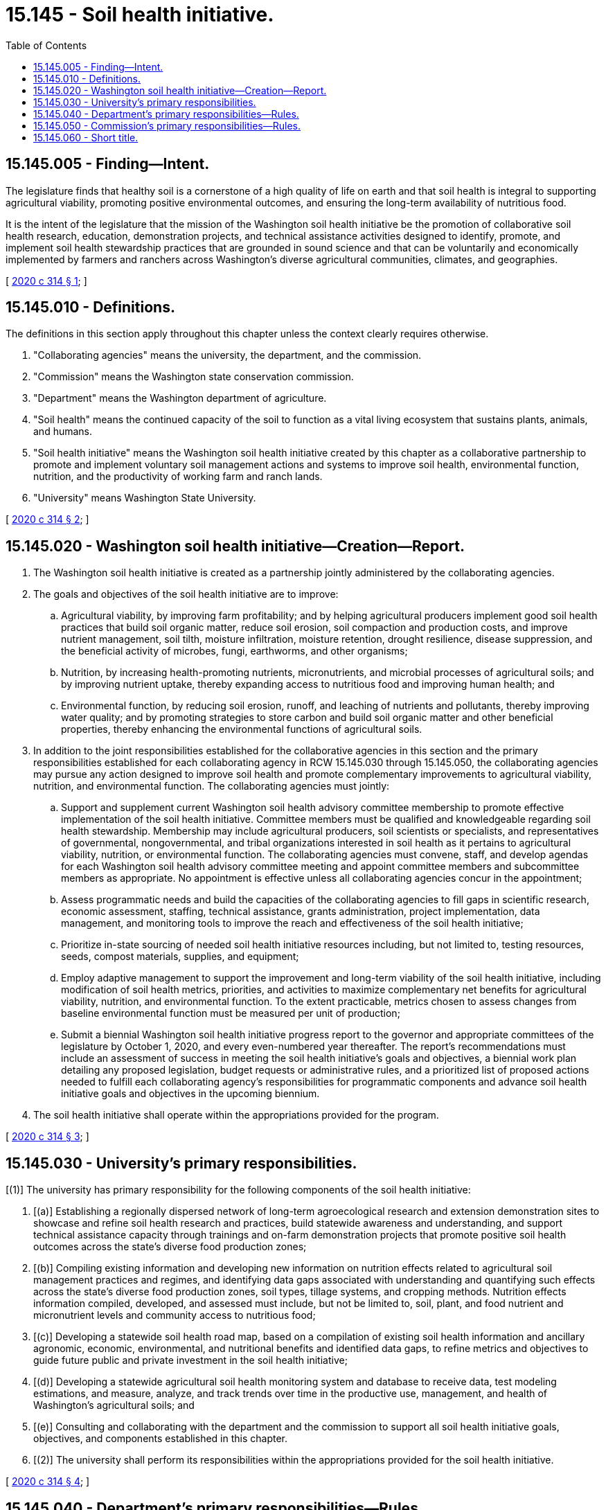 = 15.145 - Soil health initiative.
:toc:

== 15.145.005 - Finding—Intent.
The legislature finds that healthy soil is a cornerstone of a high quality of life on earth and that soil health is integral to supporting agricultural viability, promoting positive environmental outcomes, and ensuring the long-term availability of nutritious food.

It is the intent of the legislature that the mission of the Washington soil health initiative be the promotion of collaborative soil health research, education, demonstration projects, and technical assistance activities designed to identify, promote, and implement soil health stewardship practices that are grounded in sound science and that can be voluntarily and economically implemented by farmers and ranchers across Washington's diverse agricultural communities, climates, and geographies.

[ http://lawfilesext.leg.wa.gov/biennium/2019-20/Pdf/Bills/Session%20Laws/Senate/6306-S.SL.pdf?cite=2020%20c%20314%20§%201[2020 c 314 § 1]; ]

== 15.145.010 - Definitions.
The definitions in this section apply throughout this chapter unless the context clearly requires otherwise.

. "Collaborating agencies" means the university, the department, and the commission.

. "Commission" means the Washington state conservation commission.

. "Department" means the Washington department of agriculture.

. "Soil health" means the continued capacity of the soil to function as a vital living ecosystem that sustains plants, animals, and humans.

. "Soil health initiative" means the Washington soil health initiative created by this chapter as a collaborative partnership to promote and implement voluntary soil management actions and systems to improve soil health, environmental function, nutrition, and the productivity of working farm and ranch lands.

. "University" means Washington State University.

[ http://lawfilesext.leg.wa.gov/biennium/2019-20/Pdf/Bills/Session%20Laws/Senate/6306-S.SL.pdf?cite=2020%20c%20314%20§%202[2020 c 314 § 2]; ]

== 15.145.020 - Washington soil health initiative—Creation—Report.
. The Washington soil health initiative is created as a partnership jointly administered by the collaborating agencies.

. The goals and objectives of the soil health initiative are to improve:

.. Agricultural viability, by improving farm profitability; and by helping agricultural producers implement good soil health practices that build soil organic matter, reduce soil erosion, soil compaction and production costs, and improve nutrient management, soil tilth, moisture infiltration, moisture retention, drought resilience, disease suppression, and the beneficial activity of microbes, fungi, earthworms, and other organisms;

.. Nutrition, by increasing health-promoting nutrients, micronutrients, and microbial processes of agricultural soils; and by improving nutrient uptake, thereby expanding access to nutritious food and improving human health; and

.. Environmental function, by reducing soil erosion, runoff, and leaching of nutrients and pollutants, thereby improving water quality; and by promoting strategies to store carbon and build soil organic matter and other beneficial properties, thereby enhancing the environmental functions of agricultural soils.

. In addition to the joint responsibilities established for the collaborative agencies in this section and the primary responsibilities established for each collaborating agency in RCW 15.145.030 through 15.145.050, the collaborating agencies may pursue any action designed to improve soil health and promote complementary improvements to agricultural viability, nutrition, and environmental function. The collaborating agencies must jointly:

.. Support and supplement current Washington soil health advisory committee membership to promote effective implementation of the soil health initiative. Committee members must be qualified and knowledgeable regarding soil health stewardship. Membership may include agricultural producers, soil scientists or specialists, and representatives of governmental, nongovernmental, and tribal organizations interested in soil health as it pertains to agricultural viability, nutrition, or environmental function. The collaborating agencies must convene, staff, and develop agendas for each Washington soil health advisory committee meeting and appoint committee members and subcommittee members as appropriate. No appointment is effective unless all collaborating agencies concur in the appointment;

.. Assess programmatic needs and build the capacities of the collaborating agencies to fill gaps in scientific research, economic assessment, staffing, technical assistance, grants administration, project implementation, data management, and monitoring tools to improve the reach and effectiveness of the soil health initiative;

.. Prioritize in-state sourcing of needed soil health initiative resources including, but not limited to, testing resources, seeds, compost materials, supplies, and equipment;

.. Employ adaptive management to support the improvement and long-term viability of the soil health initiative, including modification of soil health metrics, priorities, and activities to maximize complementary net benefits for agricultural viability, nutrition, and environmental function. To the extent practicable, metrics chosen to assess changes from baseline environmental function must be measured per unit of production;

.. Submit a biennial Washington soil health initiative progress report to the governor and appropriate committees of the legislature by October 1, 2020, and every even-numbered year thereafter. The report's recommendations must include an assessment of success in meeting the soil health initiative's goals and objectives, a biennial work plan detailing any proposed legislation, budget requests or administrative rules, and a prioritized list of proposed actions needed to fulfill each collaborating agency's responsibilities for programmatic components and advance soil health initiative goals and objectives in the upcoming biennium.

. The soil health initiative shall operate within the appropriations provided for the program.

[ http://lawfilesext.leg.wa.gov/biennium/2019-20/Pdf/Bills/Session%20Laws/Senate/6306-S.SL.pdf?cite=2020%20c%20314%20§%203[2020 c 314 § 3]; ]

== 15.145.030 - University's primary responsibilities.
[(1)] The university has primary responsibility for the following components of the soil health initiative:

. [(a)] Establishing a regionally dispersed network of long-term agroecological research and extension demonstration sites to showcase and refine soil health research and practices, build statewide awareness and understanding, and support technical assistance capacity through trainings and on-farm demonstration projects that promote positive soil health outcomes across the state's diverse food production zones;

. [(b)] Compiling existing information and developing new information on nutrition effects related to agricultural soil management practices and regimes, and identifying data gaps associated with understanding and quantifying such effects across the state's diverse food production zones, soil types, tillage systems, and cropping methods. Nutrition effects information compiled, developed, and assessed must include, but not be limited to, soil, plant, and food nutrient and micronutrient levels and community access to nutritious food;

. [(c)] Developing a statewide soil health road map, based on a compilation of existing soil health information and ancillary agronomic, economic, environmental, and nutritional benefits and identified data gaps, to refine metrics and objectives to guide future public and private investment in the soil health initiative;

. [(d)] Developing a statewide agricultural soil health monitoring system and database to receive data, test modeling estimations, and measure, analyze, and track trends over time in the productive use, management, and health of Washington's agricultural soils; and

. [(e)] Consulting and collaborating with the department and the commission to support all soil health initiative goals, objectives, and components established in this chapter.

. [(2)] The university shall perform its responsibilities within the appropriations provided for the soil health initiative.

[ http://lawfilesext.leg.wa.gov/biennium/2019-20/Pdf/Bills/Session%20Laws/Senate/6306-S.SL.pdf?cite=2020%20c%20314%20§%204[2020 c 314 § 4]; ]

== 15.145.040 - Department's primary responsibilities—Rules.
. The department has primary responsibility for the following components of the soil health initiative:

.. Compiling existing information on agricultural viability and environmental function effects related to agricultural soil management practices and regimes across the state's diverse food production zones, soil types, tillage systems, and cropping methods, and identifying data gaps associated with understanding and quantifying such effects. Agricultural viability effects compiled and assessed must include, but not be limited to, assessments of yields, profitability, costs, and benefits. Environmental function effects compiled and assessed must include, but not be limited to, assessments of water quality and water availability;

.. Establishing a "state of the soils" baseline assessment of statewide agricultural soil health practices and characteristic soil health indicators, which may include, but is [are] not limited to: Soil type, organic matter, aggregate stability, porosity, temperature, microbiology, and pathogens; carbon storage; nutrient management; crop rotations; cropping techniques; tillage systems; plant biomass input, residue, and cover levels; water infiltration rate; water retention; root exudates; electrical conductivity; soil nutrient, vitamin, and mineral levels including, but not limited to, levels of nitrogen, phosphorous, potassium, magnesium, sulfur, calcium, and micronutrients; and any other indicator of a soil's health, yield, profitability, or ecological function. Baseline assessments must be developed in a stepwise process to incrementally assess the baseline for each of Washington's major food production zones, soil types, tillage systems, and cropping methods, including both conventional and organic food production systems;

.. Developing standardized methods and diagnostic tools to support accurate and cost-effective measurement of key soil health indicators at a scale and speed that supports broad implementation and verification of improved soil health stewardship across Washington's diverse agricultural landscapes;

.. Developing and supporting an agricultural product marketing and promotion program that creates opportunities for participating producers to benefit from the emerging market for Washington food products grown under good soil health stewardship; and

.. Consulting and collaborating with the commission and the university to support all soil health initiative goals, objectives, and components established in this chapter.

. In consultation with the commission and the university, the department may adopt rules as needed to carry out the purposes of this chapter.

[ http://lawfilesext.leg.wa.gov/biennium/2019-20/Pdf/Bills/Session%20Laws/Senate/6306-S.SL.pdf?cite=2020%20c%20314%20§%205[2020 c 314 § 5]; ]

== 15.145.050 - Commission's primary responsibilities—Rules.
. The commission has primary responsibility for the following components of the soil health initiative:

.. Developing, publishing, and distributing outreach and education materials to help conservation districts, cooperative extension, and local governments raise awareness of the importance of soil health to society and agriculture, including farmer case studies on soil health practices, experiences, and outcomes;

.. Training and mobilizing technical service providers to encourage farmers, ranchers, and land managers to voluntarily implement desired soil health stewardship and enter into any maintenance or easement agreements needed to maintain soil health benefits obtained. The commission and the university must coordinate technical assistance, working with and through conservation districts and university extension, to avoid duplication of effort in carrying out soil health initiative technical assistance responsibilities;

.. Training technical assistance providers, property owners, land managers, and others to voluntarily take ongoing soil health samples and measurements and submit results to the soil health monitoring database;

.. In collaboration with the department and the university, developing equitable criteria for the awarding of grants to help producers improve soil health across the state's diverse agricultural systems; and

.. Consulting and collaborating with the department and the university to support all soil health initiative goals, objectives, and components established in this chapter.

. In consultation with the department and the university, the commission may adopt rules as needed to carry out the purposes of this chapter.

. The commission shall perform its responsibilities within the appropriations provided for the soil health initiative.

[ http://lawfilesext.leg.wa.gov/biennium/2019-20/Pdf/Bills/Session%20Laws/Senate/6306-S.SL.pdf?cite=2020%20c%20314%20§%206[2020 c 314 § 6]; ]

== 15.145.060 - Short title.
This chapter may be known and cited as the Washington soil health initiative act.

[ http://lawfilesext.leg.wa.gov/biennium/2019-20/Pdf/Bills/Session%20Laws/Senate/6306-S.SL.pdf?cite=2020%20c%20314%20§%207[2020 c 314 § 7]; ]

